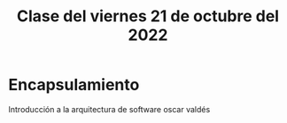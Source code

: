#+LANGUAGE: es
#+TITLE: Clase del viernes 21 de octubre del 2022

* Encapsulamiento
Introducción a la arquitectura de software oscar valdés 
